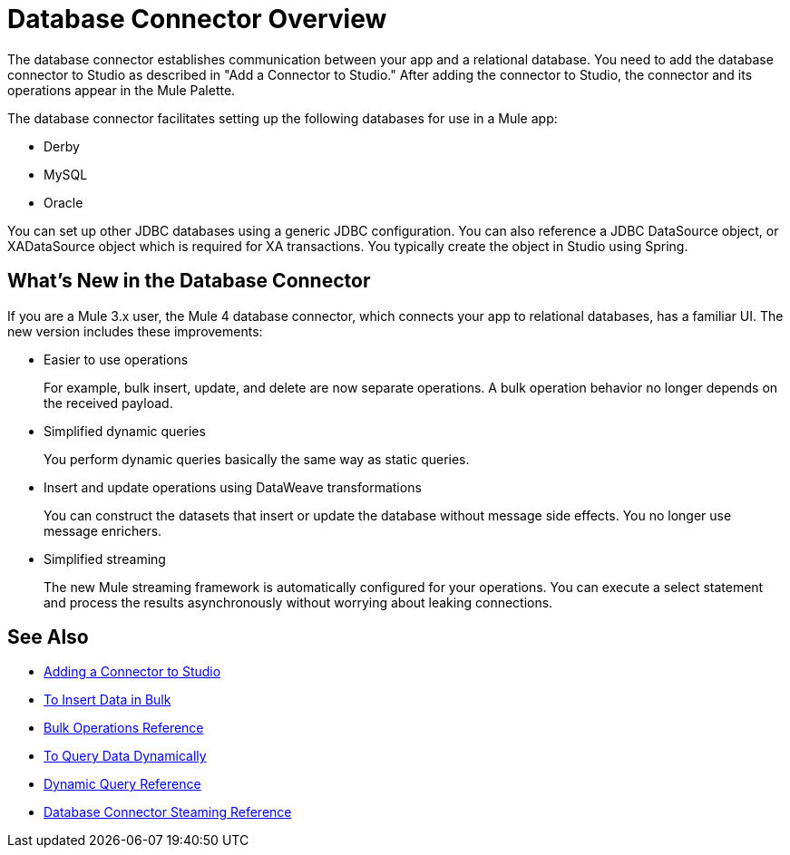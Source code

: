 = Database Connector Overview

The database connector establishes communication between your app and a relational database. You need to add the database connector to Studio as described in "Add a Connector to Studio." After adding the connector to Studio, the connector and its operations appear in the Mule Palette.

The database connector facilitates setting up the following databases for use in a Mule app:

* Derby
* MySQL
* Oracle

You can set up other JDBC databases using a generic JDBC configuration. You can also reference a JDBC DataSource object, or XADataSource object which is required for XA transactions. You typically create the object in Studio using Spring.  

== What's New in the Database Connector

If you are a Mule 3.x user, the Mule 4 database connector, which connects your app to relational databases, has a familiar UI. The new version includes these improvements:

* Easier to use operations 
+
For example, bulk insert, update, and delete are now separate operations. A bulk operation behavior no longer depends on the received payload.
+
* Simplified dynamic queries
+
You perform dynamic queries basically the same way as static queries.
+
* Insert and update operations using DataWeave transformations
+
You can construct the datasets that insert or update the database without message side effects. You no longer use message enrichers.
+
* Simplified streaming
+
The new Mule streaming framework is automatically configured for your operations. You can execute a select statement and process the results asynchronously without worrying about leaking connections.

== See Also

// * link:[Mule 4 streaming]

* link:/connectors/common-add-module-task[Adding a Connector to Studio]
* link:/connectors/db-connector-bulk-insert-task[To Insert Data in Bulk]
* link:/connectors/db-connector-bulk-ops-ref[Bulk Operations Reference]
* link:/connectors/db-dynamic-query-task[To Query Data Dynamically]
* link:/connectors/db-connector-dynamic-query-ref[Dynamic Query Reference]
* link:/connectors/db-connector-streaming-ref[Database Connector Steaming Reference]
